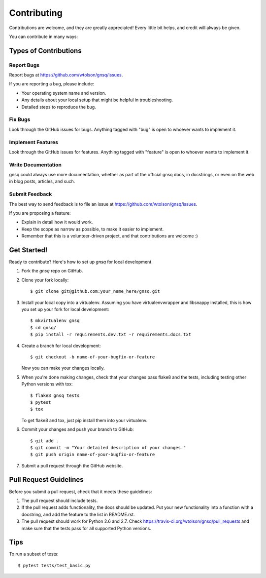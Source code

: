 ============
Contributing
============

Contributions are welcome, and they are greatly appreciated! Every
little bit helps, and credit will always be given.

You can contribute in many ways:

Types of Contributions
----------------------

Report Bugs
~~~~~~~~~~~

Report bugs at https://github.com/wtolson/gnsq/issues.

If you are reporting a bug, please include:

* Your operating system name and version.
* Any details about your local setup that might be helpful in troubleshooting.
* Detailed steps to reproduce the bug.

Fix Bugs
~~~~~~~~

Look through the GitHub issues for bugs. Anything tagged with "bug"
is open to whoever wants to implement it.

Implement Features
~~~~~~~~~~~~~~~~~~

Look through the GitHub issues for features. Anything tagged with "feature"
is open to whoever wants to implement it.

Write Documentation
~~~~~~~~~~~~~~~~~~~

gnsq could always use more documentation, whether as part of the
official gnsq docs, in docstrings, or even on the web in blog posts,
articles, and such.

Submit Feedback
~~~~~~~~~~~~~~~

The best way to send feedback is to file an issue at
https://github.com/wtolson/gnsq/issues.

If you are proposing a feature:

* Explain in detail how it would work.
* Keep the scope as narrow as possible, to make it easier to implement.
* Remember that this is a volunteer-driven project, and that contributions
  are welcome :)

Get Started!
------------

Ready to contribute? Here's how to set up `gnsq` for local development.

1. Fork the `gnsq` repo on GitHub.
2. Clone your fork locally::

    $ git clone git@github.com:your_name_here/gnsq.git

3. Install your local copy into a virtualenv. Assuming you have
   virtualenvwrapper and libsnappy installed, this is how you set up your fork
   for local development::

    $ mkvirtualenv gnsq
    $ cd gnsq/
    $ pip install -r requirements.dev.txt -r requirements.docs.txt

4. Create a branch for local development::

    $ git checkout -b name-of-your-bugfix-or-feature

   Now you can make your changes locally.

5. When you're done making changes, check that your changes pass flake8 and the
   tests, including testing other Python versions with tox::

    $ flake8 gnsq tests
    $ pytest
    $ tox

   To get flake8 and tox, just pip install them into your virtualenv.

6. Commit your changes and push your branch to GitHub::

    $ git add .
    $ git commit -m "Your detailed description of your changes."
    $ git push origin name-of-your-bugfix-or-feature

7. Submit a pull request through the GitHub website.

Pull Request Guidelines
-----------------------

Before you submit a pull request, check that it meets these guidelines:

1. The pull request should include tests.
2. If the pull request adds functionality, the docs should be updated. Put
   your new functionality into a function with a docstring, and add the
   feature to the list in README.rst.
3. The pull request should work for Python 2.6 and 2.7. Check
   https://travis-ci.org/wtolson/gnsq/pull_requests
   and make sure that the tests pass for all supported Python versions.

Tips
----

To run a subset of tests::

    $ pytest tests/test_basic.py
